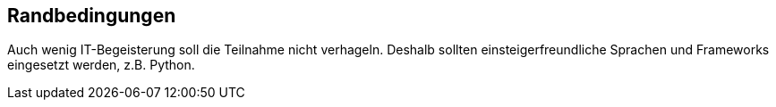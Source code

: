 ifndef::imagesdir[:imagesdir: ../images]

[[section-architecture-constraints]]
== Randbedingungen

Auch wenig IT-Begeisterung soll die Teilnahme nicht verhageln. Deshalb sollten
einsteigerfreundliche Sprachen und Frameworks eingesetzt werden, z.B. Python.
